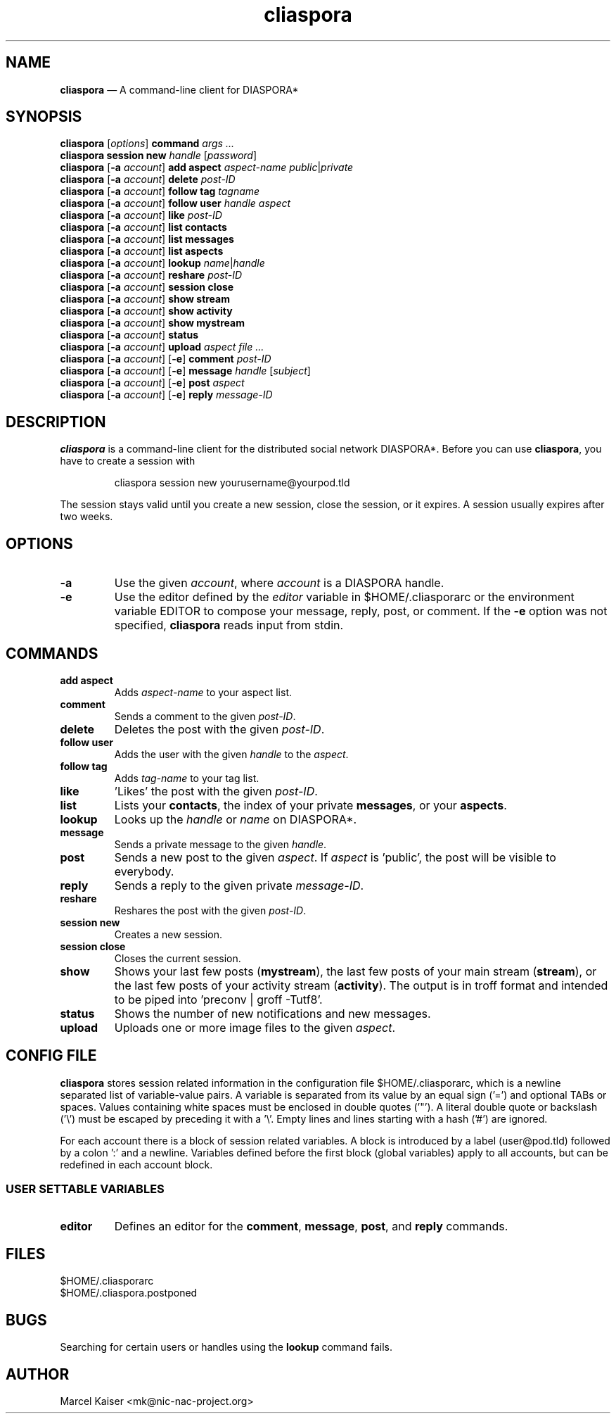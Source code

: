 .TH cliaspora 1 "2013" "version 0.1.6" "cliaspora"
.SH NAME
.B cliaspora
\(em A command-line client for DIASPORA*
.SH SYNOPSIS
.nf
\fBcliaspora\fP [\fIoptions\fP] \fBcommand\fP \fIargs ...\fP
\fBcliaspora\fP \fBsession new\fP \fIhandle\fP [\fIpassword\fP]
\fBcliaspora\fP [\fB-a\fP \fIaccount\fP] \fBadd\fP \fBaspect\fP \fIaspect-name\fP \fIpublic\fP|\fIprivate\fP
\fBcliaspora\fP [\fB-a\fP \fIaccount\fP] \fBdelete\fP \fIpost-ID\fP
\fBcliaspora\fP [\fB-a\fP \fIaccount\fP] \fBfollow\fP \fBtag\fP \fItagname\fP
\fBcliaspora\fP [\fB-a\fP \fIaccount\fP] \fBfollow\fP \fBuser\fP \fIhandle\fP \fIaspect\fP
\fBcliaspora\fP [\fB-a\fP \fIaccount\fP] \fBlike\fP \fIpost-ID\fP
\fBcliaspora\fP [\fB-a\fP \fIaccount\fP] \fBlist\fP \fBcontacts\fP
\fBcliaspora\fP [\fB-a\fP \fIaccount\fP] \fBlist\fP \fBmessages\fP
\fBcliaspora\fP [\fB-a\fP \fIaccount\fP] \fBlist\fP \fBaspects\fP
\fBcliaspora\fP [\fB-a\fP \fIaccount\fP] \fBlookup\fP \fIname\fP|\fIhandle\fP
\fBcliaspora\fP [\fB-a\fP \fIaccount\fP] \fBreshare\fP \fIpost-ID\fP
\fBcliaspora\fP [\fB-a\fP \fIaccount\fP] \fBsession close\fP
\fBcliaspora\fP [\fB-a\fP \fIaccount\fP] \fBshow\fP \fBstream\fP
\fBcliaspora\fP [\fB-a\fP \fIaccount\fP] \fBshow\fP \fBactivity\fP
\fBcliaspora\fP [\fB-a\fP \fIaccount\fP] \fBshow\fP \fBmystream\fP
\fBcliaspora\fP [\fB-a\fP \fIaccount\fP] \fBstatus\fP
\fBcliaspora\fP [\fB-a\fP \fIaccount\fP] \fBupload\fP \fIaspect\fP \fIfile ...\fP
\fBcliaspora\fP [\fB-a\fP \fIaccount\fP] [\fB-e\fP] \fBcomment\fP \fIpost-ID\fP
\fBcliaspora\fP [\fB-a\fP \fIaccount\fP] [\fB-e\fP] \fBmessage\fP \fIhandle\fP [\fIsubject\fP]
\fBcliaspora\fP [\fB-a\fP \fIaccount\fP] [\fB-e\fP] \fBpost\fP \fIaspect\fP
\fBcliaspora\fP [\fB-a\fP \fIaccount\fP] [\fB-e\fP] \fBreply\fP \fImessage-ID\fP
.fi
.SH DESCRIPTION
\fBcliaspora\fP is a command-line client for the distributed social network
DIASPORA*. Before you can use \fBcliaspora\fP, you have to create a session
with
.IP
cliaspora session new yourusername@yourpod.tld
.P
The session stays valid until you create a new session, close the session,
or it expires. A session usually expires after two weeks.
.SH OPTIONS
.TP
.B -a
Use the given \fIaccount\fP, where \fIaccount\fP is a DIASPORA handle.
.TP
.B -e
Use the editor defined by the \fIeditor\fP variable in $HOME/.cliasporarc or
the environment variable EDITOR to compose your message, reply, post, or
comment. If the \fB-e\fP option was not specified, \fBcliaspora\fP reads
input from stdin.
.SH COMMANDS
.TP
.B add aspect
Adds \fIaspect-name\fP to your aspect list.
.TP
.B comment
Sends a comment to the given \fIpost-ID\fP.
.TP
.B delete
Deletes the post with the given \fIpost-ID\fP.
.TP
.B follow user
Adds the user with the given \fIhandle\fP to the \fIaspect\fP.
.TP
.B follow tag
Adds \fItag-name\fP to your tag list.
.TP
.B like
\(cqLikes\(cq the post with the given \fIpost-ID\fP.
.TP
.B list
Lists your \fBcontacts\fP, the index of your private \fBmessages\fP, or your
\fBaspects\fP.
.TP
.B lookup
Looks up the \fIhandle\fP or \fIname\fP on DIASPORA*.
.TP
.B message
Sends a private message to the given \fIhandle\fP.
.TP
.B post
Sends a new post to the given \fIaspect\fP. If \fIaspect\fP is \(cqpublic\(cq,
the post will be visible to everybody.
.TP
.B reply
Sends a reply to the given private \fImessage-ID\fP.
.TP
.B reshare
Reshares the post with the given \fIpost-ID\fP.
.TP
.B session new
Creates a new session.
.TP
.B session close
Closes the current session.
.TP
.B show 
Shows your last few posts (\fBmystream\fP), the last few posts of your main
stream (\fBstream\fP), or the last few posts of your activity
stream (\fBactivity\fP). The output is in troff format and intended to be
piped into \(cqpreconv | groff -Tutf8\(cq.
.TP
.B status
Shows the number of new notifications and new messages.
.TP
.B upload
Uploads one or more image files to the given \fIaspect\fP.
.SH CONFIG FILE
\fBcliaspora\fP stores session related information in the configuration file
$HOME/.cliasporarc, which is a newline separated list of
variable-value pairs. A variable is separated from its value by an equal
sign (\(cq=\(cq) and optional TABs or spaces. Values containing white spaces
must be enclosed in double quotes (\(cq"\(cq). A literal double quote or
backslash (\(cq\(rs\(cq) must be escaped by preceding it with a \(cq\(rs\(cq.
Empty lines and lines starting with a hash (\(cq#\(cq) are ignored.
.P
For each account there is a block of session related variables. A block is
introduced by a label (user@pod.tld) followed by a colon \(cq:\(cq and a
newline. Variables defined before the first block (global variables) apply to
all accounts, but can be redefined in each account block.

.SS USER SETTABLE VARIABLES
.TP
.B editor
Defines an editor for the \fBcomment\fP, \fBmessage\fP, \fBpost\fP, and
\fBreply\fP commands.
.SH FILES
.nf
$HOME/.cliasporarc
$HOME/.cliaspora.postponed
.fi
.SH BUGS
Searching for certain users or handles using the \fBlookup\fP command fails.
.SH AUTHOR
.PD 0
Marcel Kaiser <mk@nic-nac-project.org>

